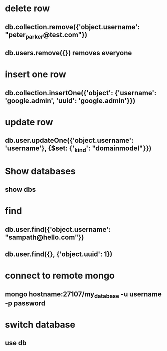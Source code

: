 * delete row
** db.collection.remove({'object.username': "peter_parker@test.com"})
** db.users.remove({}) removes everyone
* insert one row
** db.collection.insertOne({'object': {'username': 'google.admin', 'uuid': 'google.admin'}})
* update row
** db.user.updateOne({'object.username': 'username'}, {$set: {'_kind': "domainmodel"}})
* Show databases
** show dbs
* find
** db.user.find({'object.username': "sampath@hello.com"})
** db.user.find({}, {'object.uuid': 1})
* connect to remote mongo 
** mongo hostname:27107/my_database -u username -p password
* switch database
** use db

